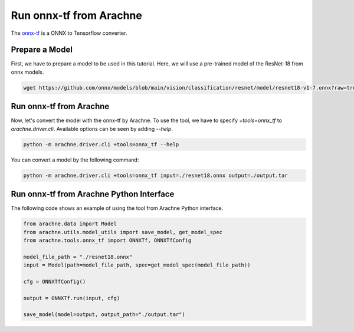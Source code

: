 Run onnx-tf from Arachne
========================

The `onnx-tf <https://github.com/onnx/onnx-tensorflow>`_ is a ONNX to Tensorflow converter.


Prepare a Model
---------------

First, we have to prepare a model to be used in this tutorial.
Here, we will use a pre-trained model of the ResNet-18 from onnx models.

.. code:: bash

    wget https://github.com/onnx/models/blob/main/vision/classification/resnet/model/resnet18-v1-7.onnx?raw=true -O resnet18.onnx


Run onnx-tf from Arachne
------------------------

Now, let's convert the model with the onnx-tf by Arachne.
To use the tool, we have to specify `+tools=onnx_tf` to `arachne.driver.cli`.
Available options can be seen by adding `--help`.

.. code:: bash

    python -m arachne.driver.cli +tools=onnx_tf --help


You can convert a model by the following command:

.. code:: bash

    python -m arachne.driver.cli +tools=onnx_tf input=./resnet18.onnx output=./output.tar


Run onnx-tf from Arachne Python Interface
-----------------------------------------

The following code shows an example of using the tool from Arachne Python interface.

.. code:: python

    from arachne.data import Model
    from arachne.utils.model_utils import save_model, get_model_spec
    from arachne.tools.onnx_tf import ONNXTf, ONNXTfConfig

    model_file_path = "./resnet18.onnx"
    input = Model(path=model_file_path, spec=get_model_spec(model_file_path))

    cfg = ONNXTfConfig()

    output = ONNXTf.run(input, cfg)

    save_model(model=output, output_path="./output.tar")